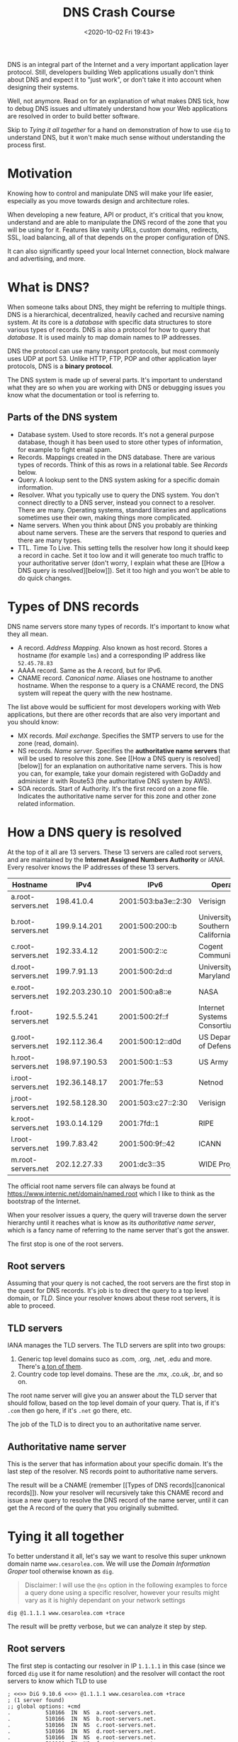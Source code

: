 #+HUGO_BASE_DIR: ../
#+HUGO_SECTION: posts
#+HUGO_DRAFT: false
#+PROPERTY: header-args :exports both

#+title: DNS Crash Course
#+date: <2020-10-02 Fri 19:43>

DNS is an integral part of the Internet and a very important
application layer protocol. Still, developers building Web
applications usually don't think about DNS and expect it to "just
work", or don't take it into account when designing their systems.

Well, not anymore. Read on for an explanation of what makes DNS tick,
how to debug DNS issues and ultimately understand how your Web
applications are resolved in order to build better software.

Skip to [[Tying it all together][Tying it all together]] for a hand on
demonstration of how to use ~dig~ to understand DNS, but it won't make
much sense without understanding the process first.

* Motivation

  Knowing how to control and manipulate DNS will make your life
  easier, especially as you move towards design and architecture
  roles.

  When developing a new feature, API or product, it's critical that
  you know, understand and are able to manipulate the DNS record of
  the zone that you will be using for it. Features like vanity URLs,
  custom domains, redirects, SSL, load balancing, all of that depends
  on the proper configuration of DNS.

  It can also significantly speed your local Internet connection,
  block malware and advertising, and more.

* What is DNS?

When someone talks about DNS, they might be referring to multiple
things. DNS is a hierarchical, decentralized, heavily cached and
recursive naming system. At its core is a /database/ with specific
data structures to store various types of records. DNS is also a
protocol for how to query that /database/. It is used mainly to map
domain names to IP addresses.

DNS the protocol can use many transport protocols, but most commonly
uses UDP at port 53. Unlike HTTP, FTP, POP and other application layer
protocols, DNS is a **binary protocol**.

The DNS system is made up of several parts. It's important to
understand what they are so when you are working with DNS or debugging
issues you know what the documentation or tool is referring to.

** Parts of the DNS system
   - Database system. Used to store records. It's not a general
     purpose database, though it has been used to store other types of
     information, for example to fight email spam.
   - Records. Mappings created in the DNS database. There are various
     types of records. Think of this as rows in a relational
     table. See [[Types of DNS records][Records]] below.
   - Query. A lookup sent to the DNS system asking for a specific
     domain information.
   - Resolver. What you typically use to query the DNS system. You
     don't connect directly to a DNS server, instead you connect to a
     resolver. There are many. Operating systems, standard libraries
     and applications sometimes use their own, making things more
     complicated.
   - Name servers. When you think about DNS you probably are thinking
     about name servers. These are the servers that respond to queries
     and there are many types.
   - TTL. Time To Live. This setting tells the resolver how long it
     should keep a record in cache. Set it too low and it will
     generate too much traffic to your authoritative server (don't
     worry, I explain what these are [[How a DNS query is
     resolved][below]]). Set it too high and you won't be able to do
     quick changes.

* Types of DNS records

  DNS name servers store many types of records. It's important to know
  what they all mean.

  - A record. /Address Mapping/. Also known as host record. Stores a
    hostname (for example ~lms~) and a corresponding IP address like
    ~52.45.78.83~
  - AAAA record. Same as the A record, but for IPv6.
  - CNAME record. /Canonical name/. Aliases one hostname to another
    hostname. When the response to a query is a CNAME record, the DNS
    system will repeat the query with the new hostname.

  The list above would be sufficient for most developers working with
  Web applications, but there are other records that are also very
  important and you should know:

  - MX records. /Mail exchange/. Specifies the SMTP servers to use for
    the zone (read, domain).
  - NS records. /Name server/. Specifies the **authoritative name
    servers** that will be used to resolve this zone. See [[How a DNS
    query is resolved][below]] for an explanation on authoritative
    name servers. This is how you can, for example, take your domain
    registered with GoDaddy and administer it with Route53 (the
    authoritative DNS system by AWS).
  - SOA records. Start of Authority. It's the first record on a zone
    file. Indicates the authoritative name server for this zone and
    other zone related information.

* How a DNS query is resolved

At the top of it all are 13 servers. These 13 servers are called root
servers, and are maintained by the **Internet Assigned Numbers
Authority** or /IANA/. Every resolver knows the IP addresses of these
13 servers.

| Hostname           |           IPv4 | IPv6                | Operator                          |
|--------------------+----------------+---------------------+-----------------------------------|
| a.root-servers.net |     198.41.0.4 | 2001:503:ba3e::2:30 | Verisign                          |
| b.root-servers.net |   199.9.14.201 | 2001:500:200::b     | University of Southern California |
| c.root-servers.net |    192.33.4.12 | 2001:500:2::c       | Cogent Communications             |
| d.root-servers.net |    199.7.91.13 | 2001:500:2d::d      | University of Maryland            |
| e.root-servers.net | 192.203.230.10 | 2001:500:a8::e      | NASA                              |
| f.root-servers.net |    192.5.5.241 | 2001:500:2f::f      | Internet Systems Consortium       |
| g.root-servers.net |   192.112.36.4 | 2001:500:12::d0d    | US Department of Defense          |
| h.root-servers.net |  198.97.190.53 | 2001:500:1::53      | US Army                           |
| i.root-servers.net |  192.36.148.17 | 2001:7fe::53        | Netnod                            |
| j.root-servers.net |  192.58.128.30 | 2001:503:c27::2:30  | Verisign                          |
| k.root-servers.net |   193.0.14.129 | 2001:7fd::1         | RIPE                              |
| l.root-servers.net |    199.7.83.42 | 2001:500:9f::42     | ICANN                             |
| m.root-servers.net |   202.12.27.33 | 2001:dc3::35        | WIDE Project                      |

The official root name servers file can always be found at
[[https://www.internic.net/domain/named.root][https://www.internic.net/domain/named.root]]
which I like to think as the bootstrap of the Internet.

When your resolver issues a query, the query will traverse down the
server hierarchy until it reaches what is know as its /authoritative
name server/, which is a fancy name of referring to the name server
that's got the answer.

The first stop is one of the root servers.

** Root servers

Assuming that your query is not cached, the root servers are the first
stop in the quest for DNS records. It's job is to direct the query to
a top level domain, or /TLD/. Since your resolver knows about these
root servers, it is able to proceed.

** TLD servers

IANA manages the TLD servers. The TLD servers are split into two
groups:

1. Generic top level domains suco as .com, .org, .net, .edu and
   more. There's [[https://en.wikipedia.org/wiki/List_of_Internet_top-level_domains#ICANN-era_generic_top-level_domains][a
   ton of them]].
2. Country code top level domains. These are the .mx, .co.uk, .br, and
   so on.

The root name server will give you an answer about the TLD server that
should follow, based on the top level domain of your query. That is,
if it's ~.com~ then go here, if it's ~.net~ go there, etc.

The job of the TLD is to direct you to an authoritative name server.

** Authoritative name server

   This is the server that has information about your specific
   domain. It's the last step of the resolver. NS records point to
   authoritative name servers.

   The result will be a CNAME (remember [[Types of DNS
   records][canonical records]]). Now your resolver will recursively
   take this CNAME record and issue a new query to resolve the DNS
   record of the name server, until it can get the A record of the
   query that you originally submitted.

* Tying it all together

To better understand it all, let's say we want to resolve this super
unknown domain name ~www.cesarolea.com~. We will use the /Domain
Information Groper/ tool otherwise known as ~dig~.

#+begin_quote
Disclaimer: I will use the ~@ns~ option in the following examples to
force a query done using a specific resolver, however your results
might vary as it is highly dependant on your network settings
#+end_quote

#+begin_src shell :results value code
dig @1.1.1.1 www.cesarolea.com +trace
#+end_src

The result will be pretty verbose, but we can analyze it step by
step.

** Root servers

   The first step is contacting our resolver in IP ~1.1.1.1~ in this
   case (since we forced ~dig~ use it for name resolution) and the
   resolver will contact the root servers to know which TLD to use

#+begin_src shell
; <<>> DiG 9.10.6 <<>> @1.1.1.1 www.cesarolea.com +trace
; (1 server found)
;; global options: +cmd
.			510166	IN	NS	a.root-servers.net.
.			510166	IN	NS	b.root-servers.net.
.			510166	IN	NS	c.root-servers.net.
.			510166	IN	NS	d.root-servers.net.
.			510166	IN	NS	e.root-servers.net.
.			510166	IN	NS	f.root-servers.net.
.			510166	IN	NS	g.root-servers.net.
.			510166	IN	NS	h.root-servers.net.
.			510166	IN	NS	i.root-servers.net.
.			510166	IN	NS	j.root-servers.net.
.			510166	IN	NS	k.root-servers.net.
.			510166	IN	NS	l.root-servers.net.
.			510166	IN	NS	m.root-servers.net.
.			510166	IN	RRSIG	NS 8 0 518400 20201015200000 20201002190000 26116 . xEhSOlZxO8hyn9RB9oSt/4DwHte1eutylIPM6iprEVcFEjOFQ4qJQkXw xN2ogWz12athGKq4JF9WxZB4o+qhd/v2ihGkiqjtxFcQH27F+5dvU1Jd irzrXPo6GO5cndjYK3nkOCtJGjxgGFIIX+0TUhOU59TDkfBY6UBD7lAS tZoGkQFqAcCrnQ3ENucpN7Gp9marRTaYRFNlj45SH+i8X2GYFY14xhlL K6YKUaULNNqsRaQp1w7MlhpXq+KHYLIqFe/+eSEqa04558L/Gfz6RMNP Y/hfqwHnRiapnWC3qebD42hDhbC/Fdr90iO2ZW10EL3qewwAb+fPKv2/ 5UtiDg==
;; Received 525 bytes from 1.1.1.1#53(1.1.1.1) in 31 ms
#+end_src

** TLD

   From the root servers we got the proper TLD servers for our ~.com~
   domain.

#+begin_src shell
com.			172800	IN	NS	i.gtld-servers.net.
com.			172800	IN	NS	g.gtld-servers.net.
com.			172800	IN	NS	m.gtld-servers.net.
com.			172800	IN	NS	e.gtld-servers.net.
com.			172800	IN	NS	a.gtld-servers.net.
com.			172800	IN	NS	b.gtld-servers.net.
com.			172800	IN	NS	l.gtld-servers.net.
com.			172800	IN	NS	d.gtld-servers.net.
com.			172800	IN	NS	j.gtld-servers.net.
com.			172800	IN	NS	c.gtld-servers.net.
com.			172800	IN	NS	k.gtld-servers.net.
com.			172800	IN	NS	f.gtld-servers.net.
com.			172800	IN	NS	h.gtld-servers.net.
com.			86400	IN	DS	30909 8 2 E2D3C916F6DEEAC73294E8268FB5885044A833FC5459588F4A9184CF C41A5766
com.			86400	IN	RRSIG	DS 8 1 86400 20201015200000 20201002190000 26116 . mo5DAGGRFxGHjs+H3xi1ev/fSKCxRsT6DOwNbnY4ZEii4EAyc4tk/lCa aXEO1iwKjl5WfZSwRZ8WOuZvLvjYoWbPPDhy05j/wqv4kMW7m5Jvi6sN kdi09u/vEfXGrYltfzInx7/HiDoucp3S1HDlg0zTpUSaryBWmCoCh7De T+BiZgyo2ZnnWe0pwtqWQsnzcv8PwH18+VqwPvtwzfPaNySQiBH9tpJ9 ysRxDOI/W4yJlGA3yTSAxcdgd5Z36N44zlVWLT0/BG+zeKuC/lYlatQP 8MaQ39hkW+LHgvAQ99/PNAvK9PQf+1hEwyzcKHQGoYLgSpUvMp1JiRaW KjS/Fg==
;; Received 1177 bytes from 2001:dc3::35#53(m.root-servers.net) in 70 ms
#+end_src

** Authoritative name servers

   From the TLD servers we got the authoritative name servers. These
   are the servers that ultimately know about our specific domain. In
   this case it seems ~cesarolea.com~ is using Route53 (AWS DNS
   service).

#+RESULTS:
#+begin_src shell
cesarolea.com.		172800	IN	NS	ns-624.awsdns-14.net.
cesarolea.com.		172800	IN	NS	ns-435.awsdns-54.com.
cesarolea.com.		172800	IN	NS	ns-1933.awsdns-49.co.uk.
cesarolea.com.		172800	IN	NS	ns-1427.awsdns-50.org.
CK0POJMG874LJREF7EFN8430QVIT8BSM.com. 86400 IN NSEC3 1 1 0 - CK0Q1GIN43N1ARRC9OSM6QPQR81H5M9A  NS SOA RRSIG DNSKEY NSEC3PARAM
CK0POJMG874LJREF7EFN8430QVIT8BSM.com. 86400 IN RRSIG NSEC3 8 2 86400 20201008044114 20201001033114 24966 com. l1OVIJsccUokGhWAyWFevZEQfxZPhdQ75DRjtOTosLNklP/JgVcZ88EK zXkMrVZDRQworiQjLVQIajUlPNE+ZE6J+GxtO54iD75CM8bJ3V4LiOLZ WegKaGX3a+4IMW0B9xXIUSyt+WYQFGBpqbGuzrspSo4in64OIXbkt+7E 1H6qvEcTSOgIbq/Bs1k6Rhbv3NS68fSscvCFR3nB7NBtlQ==
S4EV7AUHR1O2EF4EE68320R9LCBN7KEP.com. 86400 IN NSEC3 1 1 0 - S4EVG1T0BSONCRQJ0K9HNUQQ0H2R0HHC  NS DS RRSIG
S4EV7AUHR1O2EF4EE68320R9LCBN7KEP.com. 86400 IN RRSIG NSEC3 8 2 86400 20201006055010 20200929044010 24966 com. rT28/eZdIgIXIk1i3uBZlghqtAyEBP7usqeJsCiqw/ptM8ZvF0Xj5X/m 5e5mfpnpfRgLOYFWOPrAMJyYWJg6rEsZrEWI6jPnUvQeQT6QGlvY89yV lPFD6CIvRm9DROegRzf8tHqj078y10MPZ2EqX9rogDWDrBDhi63Tu9uQ 1PAFFY7ySsqmXnXySoyaEcgDGF6L0EhRfiVkaL4on5h79A==
;; Received 748 bytes from 2001:502:8cc::30#53(h.gtld-servers.net) in 74 ms
#+end_src

** A record

   Ultimately what we need is an IP address to go with the domain
   name. This is precisely what we get from the authoritative name
   servers.

#+begin_src shell
www.cesarolea.com.	5	IN	A	52.217.41.171
cesarolea.com.		172800	IN	NS	ns-1427.awsdns-50.org.
cesarolea.com.		172800	IN	NS	ns-1933.awsdns-49.co.uk.
cesarolea.com.		172800	IN	NS	ns-435.awsdns-54.com.
cesarolea.com.		172800	IN	NS	ns-624.awsdns-14.net.
;; Received 199 bytes from 2600:9000:5301:b300::1#53(ns-435.awsdns-54.com) in 31 ms
#+end_src

   If ~www.cesarolea.com~ was a CNAME instead of an A record, the name
   server would have made another lookup with the CNAME result, and
   then finally the A record with the IP address. Here's an example
   with ~mail.google.com~.

#+begin_src shell
mail.google.com.	604800	IN	CNAME	googlemail.l.google.com.
googlemail.l.google.com. 300	IN	A	172.217.9.5
;; Received 87 bytes from 216.239.34.10#53(ns2.google.com) in 34 ms
#+end_src

   ~mail.google.com~ is a CNAME pointing to ~googlemail.l.google.com~
   and that, in turn, is an A record pointing to its final IP
   address.

* Final words

  As always, there's more to DNS than meets the eye. I've tried to
  present here very practical information on DNS that should get you
  started on better understanding how DNS works, and debugging any
  issues you may find in your own applications.
